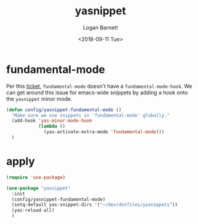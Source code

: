 #+title:    yasnippet
#+author:   Logan Barnett
#+email:    logustus@gmail.com
#+date:     <2018-09-11 Tue>
#+language: en
#+tags:     yasnippet emacs config

* fundamental-mode
  Per this [[https://github.com/joaotavora/yasnippet/issues/557][ticket]], =fundamental-mode= doesn't have a =fundamental-mode-hook=. We
  can get around this issue for emacs-wide snippets by adding a hook onto the
  =yasnippet= minor mode.

  #+begin_src emacs-lisp
    (defun config/yasnippet-fundamental-mode ()
      "Make sure we use snippets in `fundamental-mode' globally."
      (add-hook 'yas-minor-mode-hook
                (lambda ()
                  (yas-activate-extra-mode 'fundamental-mode)))
      )
  #+end_src

* apply

  #+begin_src emacs-lisp
    (require 'use-package)

    (use-package "yasnippet"
      :init
      (config/yasnippet-fundamental-mode)
      (setq-default yas-snippet-dirs '("~/dev/dotfiles/yasnippets"))
      (yas-reload-all)
      )
  #+end_src
